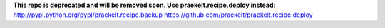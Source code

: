 **This repo is deprecated and will be removed soon. Use praekelt.recipe.deploy instead:**
http://pypi.python.org/pypi/praekelt.recipe.backup
https://github.com/praekelt/praekelt.recipe.deploy
